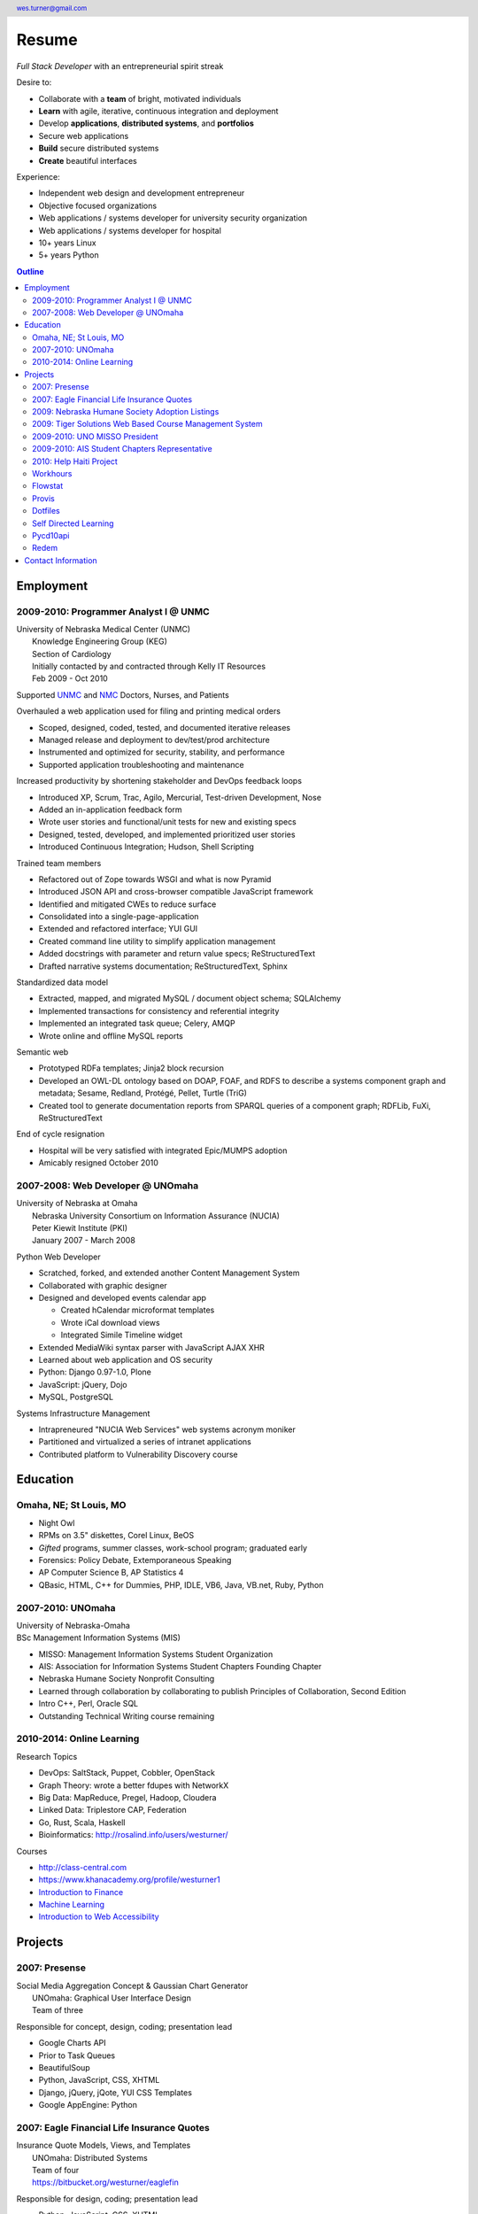 .. header::

   wes.turner@gmail.com

=============
Resume
=============
*Full Stack Developer* with an entrepreneurial spirit streak

Desire to:
  
* Collaborate with a **team** of bright, motivated individuals
* **Learn** with agile, iterative, continuous integration and deployment
* Develop **applications**, **distributed systems**, and **portfolios**
* Secure web applications
* **Build** secure distributed systems
* **Create** beautiful interfaces

Experience:

* Independent web design and development entrepreneur
* Objective focused organizations
* Web applications / systems developer for university security organization
* Web applications / systems developer for hospital
* 10+ years Linux
* 5+ years Python


.. raw:: pdf

   PageBreak oneColumn


.. _outline:

.. contents:: `Outline`_
   :local:


Employment
===========

2009-2010: Programmer Analyst I @ UNMC
----------------------------------------
| University of Nebraska Medical Center (UNMC)
|  Knowledge Engineering Group (KEG)
|  Section of Cardiology
|  Initially contacted by and contracted through Kelly IT Resources
|  Feb 2009 - Oct 2010

Supported `UNMC 
<https://en.wikipedia.org/wiki/University_of_Nebraska_Medical_Center>`_
and `NMC <https://en.wikipedia.org/wiki/Nebraska_Medical_Center>`_
Doctors, Nurses, and Patients

Overhauled a web application used for filing and printing medical orders

* Scoped, designed, coded, tested, and documented iterative releases
* Managed release and deployment to dev/test/prod architecture
* Instrumented and optimized for security, stability, and performance
* Supported application troubleshooting and maintenance

Increased productivity by shortening stakeholder and DevOps feedback loops

* Introduced XP, Scrum, Trac, Agilo, Mercurial, Test-driven Development, Nose
* Added an in-application feedback form
* Wrote user stories and functional/unit tests for new and existing specs
* Designed, tested, developed, and implemented prioritized user stories
* Introduced Continuous Integration; Hudson, Shell Scripting

Trained team members

* Refactored out of Zope towards WSGI and what is now Pyramid
* Introduced JSON API and cross-browser compatible JavaScript framework
* Identified and mitigated CWEs to reduce surface
* Consolidated into a single-page-application
* Extended and refactored interface; YUI GUI
* Created command line utility to simplify application management
* Added docstrings with parameter and return value specs; ReStructuredText
* Drafted narrative systems documentation; ReStructuredText, Sphinx

Standardized data model

* Extracted, mapped, and migrated MySQL / document object schema; SQLAlchemy
* Implemented transactions for consistency and referential integrity
* Implemented an integrated task queue; Celery, AMQP
* Wrote online and offline MySQL reports

Semantic web

* Prototyped RDFa templates; Jinja2 block recursion
* Developed an OWL-DL ontology based on DOAP, FOAF, and RDFS to describe
  a systems component graph and metadata; Sesame, Redland, Protégé, Pellet, Turtle (TriG)
* Created tool to generate documentation reports from SPARQL queries
  of a component graph; RDFLib, FuXi, ReStructuredText


End of cycle resignation

* Hospital will be very satisfied with integrated Epic/MUMPS adoption
* Amicably resigned October 2010


2007-2008: Web Developer @ UNOmaha
------------------------------------
| University of Nebraska at Omaha
|  Nebraska University Consortium on Information Assurance (NUCIA)
|  Peter Kiewit Institute (PKI)
|  January 2007 - March 2008

Python Web Developer

* Scratched, forked, and extended another Content Management System
* Collaborated with graphic designer
* Designed and developed events calendar app

  * Created hCalendar microformat templates
  * Wrote iCal download views
  * Integrated Simile Timeline widget

* Extended MediaWiki syntax parser with JavaScript AJAX XHR
* Learned about web application and OS security
* Python: Django 0.97-1.0, Plone
* JavaScript: jQuery, Dojo
* MySQL, PostgreSQL

Systems Infrastructure Management

* Intrapreneured "NUCIA Web Services" web systems acronym moniker
* Partitioned and virtualized a series of intranet applications
* Contributed platform to Vulnerability Discovery course


Education
==========

Omaha, NE; St Louis, MO
------------------------

- Night Owl
- RPMs on 3.5" diskettes, Corel Linux, BeOS
- *Gifted* programs, summer classes, work-school program; graduated early
- Forensics: Policy Debate, Extemporaneous Speaking
- AP Computer Science B, AP Statistics 4
- QBasic, HTML, C++ for Dummies, PHP, IDLE, VB6, Java, VB.net, Ruby, Python


2007-2010: UNOmaha
--------------------
| University of Nebraska-Omaha
| BSc Management Information Systems (MIS)

* MISSO: Management Information Systems Student Organization
* AIS: Association for Information Systems Student Chapters Founding Chapter
* Nebraska Humane Society Nonprofit Consulting
* Learned through collaboration by collaborating to publish
  Principles of Collaboration, Second Edition
* Intro C++, Perl, Oracle SQL
* Outstanding Technical Writing course remaining


2010-2014: Online Learning
----------------------------

Research Topics

* DevOps: SaltStack, Puppet, Cobbler, OpenStack
* Graph Theory: wrote a better fdupes with NetworkX
* Big Data: MapReduce, Pregel, Hadoop, Cloudera
* Linked Data: Triplestore CAP, Federation
* Go, Rust, Scala, Haskell
* Bioinformatics: http://rosalind.info/users/westurner/

Courses

* http://class-central.com
* https://www.khanacademy.org/profile/westurner1
* `Introduction to Finance <https://www.coursera.org/course/introfinance>`_
* `Machine Learning <https://www.coursera.org/course/ml>`_
* `Introduction to Web Accessibility
  <https://webaccessibility.withgoogle.com/course>`_


Projects
===================

2007: Presense
------------------------
| Social Media Aggregation Concept & Gaussian Chart Generator
|  UNOmaha: Graphical User Interface Design
|  Team of three

Responsible for concept, design, coding; presentation lead

* Google Charts API
* Prior to Task Queues
* BeautifulSoup
* Python, JavaScript, CSS, XHTML
* Django, jQuery, jQote, YUI CSS Templates
* Google AppEngine: Python


2007: Eagle Financial Life Insurance Quotes
--------------------------------------------
| Insurance Quote Models, Views, and Templates
|  UNOmaha: Distributed Systems
|  Team of four
|  https://bitbucket.org/westurner/eaglefin

Responsible for design, coding; presentation lead

* Python, JavaScript, CSS, XHTML
* Django, 960.gs
* Google AppEngine: Python


.. raw:: pdf

   PageBreak oneColumn

2009: Nebraska Humane Society Adoption Listings
------------------------------------------------
| Adoption Listings Crawler & Website Prototype
|  UNOmaha: Special Topics Consulting
|  Merged teams of six and then ten
|  https://nhs-adoptions.appspot.com
|  https://bitbucket.org/westurner/nhs-social-web

Responsible for concept, design, coding; presentation lead

* Task Queues
* JSON-P API
* Prior to Blobstore

* Python, JavaScript, CSS, XHTML
* Django, jQuery, 960.gs
* Google AppEngine: Python


2009: Tiger Solutions Web Based Course Management System
---------------------------------------------------------
| Django app for Listing Available Courses and Scheduling Course Requests
|  UNO: Systems Analysis & Design / Systems Design & Implementation
|  Team of four
|  http://code.google.com/p/wbcms
|  https://bitbucket.org/westurner/wbcms

Responsible for design, coding, and presentation

* Python, JavaScript, CSS, XHTML
* Django, YUI Layouts
* MySQL, SQL Server ODBC
* SVN
* Theory X but really Theory Y


2009-2010: UNO MISSO President
------------------------------------
| `UNO Management Information Systems Student Organization
  <http://www.isqa.unomaha.edu/misso.htm>`_

* Hosted monthly industry speakers
* Developed an approach for social media
* Created `facebook.com/UNO.MISSO <https://www.facebook.com/UNO.MISSO>`_


2009-2010: AIS Student Chapters Representative
-----------------------------------------------
| `Association for Information Systems Student Chapters
  <http://sc.aisnet.org/>`_

* Worked with AIS Student Chapter Presidents to found AISSC
* Created `facebook.com/AISSC <https://www.facebook.com/AISSC>`_ and
  `twitter.com/AISSC <htps://twitter.com/AISSC>`_
* 2010 AIS Student Chapters Outstanding Communications Award


2010: Help Haiti Project
-------------------------
| WordPress Instance for Haiti Earthquake Awareness
|  UNOmaha: Managing in the Digital World
|  Three geo-distributed teams of four to five
|  http://code.google.com/p/helphaitiproject

Responsible for project management

* Something like Theory Y
* User Stories as Tickets
* WordPress, Extensions


Workhours
----------
| Personal project accounting and log processing tool

* Events (bookmarks, log entries, mtimes) to tuples to [SQL]
* Infinite-scrolling tables
* Pyramid, SQLAlchemy, Pyramid Restler REST API, DataTables


Flowstat
---------
| Pyramid polyglot sandbox 

* Agglomeration of utilities: prime numbers, spectrum bands
* RDF integration: RDFLib, surf, virtuoso, deniz, SPARQL
* Pyramid + SQLAlchemy REST API


Provis
-------
| Survey, evaluation, adaptation, and integration for DevOps efficiency

* Configuration Management
* Performance Monitoring
* Cobbler, Vagrant, Puppet, SaltStack, Ansible, Nagios
* DHCP, DNS, Apache, TLS


Dotfiles
----------
| https://github.com/westurner/dotfiles
| https://github.com/westurner/dotvim

* Configuration set for Bash, ZSH, Python, IPython, I3WM
* Python package with various Paver tasks
* Configuration set for Vim

.. raw:: pdf

   PageBreak oneColumn

Self Directed Learning
-----------------------
| http://westurner.github.io/self-directed-learning/

* Autodidactism
* Open Tools, Data, and Analysis for STEM Learning ("STEM Labs")
* Science, Technology, Engineering, and Mathematics


Pycd10api
----------
| REST API wrapper for ICD 10 CM and PCS XML files 
|  https://github.com/westurner/pycd10api

* Python, Pyramid, Cornice, lxml, XPath


Redem
------
| Personal reddit data liberation backup utility
|  https://github.com/westurner/redem
|  http://westurner.github.com/redditlog/

* Reddit reader: comments, submissions, links
* Fetch last 1000 comments from Reddit
* Aggregate into static sortable and filterable HTML tables
* Python, PRAW, Requests, Jinja2, Bootstrap 2, DataTables


Contact Information
====================

| `westurner.github.io <http://westurner.github.io>`_
| `linkedin.com/in/westurner <http://www.linkedin.com/in/westurner>`_
| `wes.turner@gmail.com <wes.turner@gmail.com>`_
| `+1-402-522-6937 <tel:+1-402-522-6937>`_


